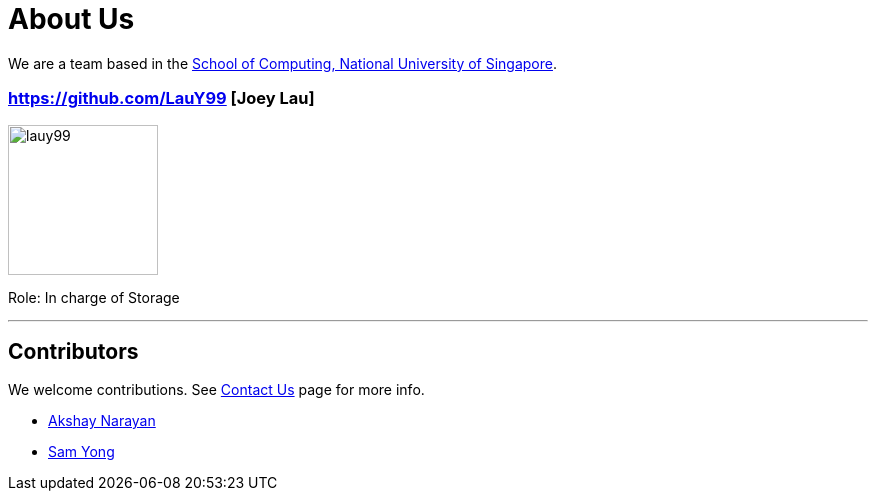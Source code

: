 = About Us
ifdef::env-github,env-browser[:outfilesuffix: .adoc]
:imagesDir: images
:stylesDir: stylesheets

We are a team based in the http://www.comp.nus.edu.sg[School of Computing, National University of Singapore].

=== https://github.com/LauY99 [Joey Lau]
image::lauy99.png[width="150", align="left"]

Role: In charge of Storage

'''
== Contributors

We welcome contributions. See  <<ContactUs#, Contact Us>> page for more info.

* https://github.com/se-edu/addressbook-level4/pulls?q=is%3Apr+author%3Aokkhoy[Akshay Narayan]
* https://github.com/se-edu/addressbook-level4/pulls?q=is%3Apr+author%3Amauris[Sam Yong]
